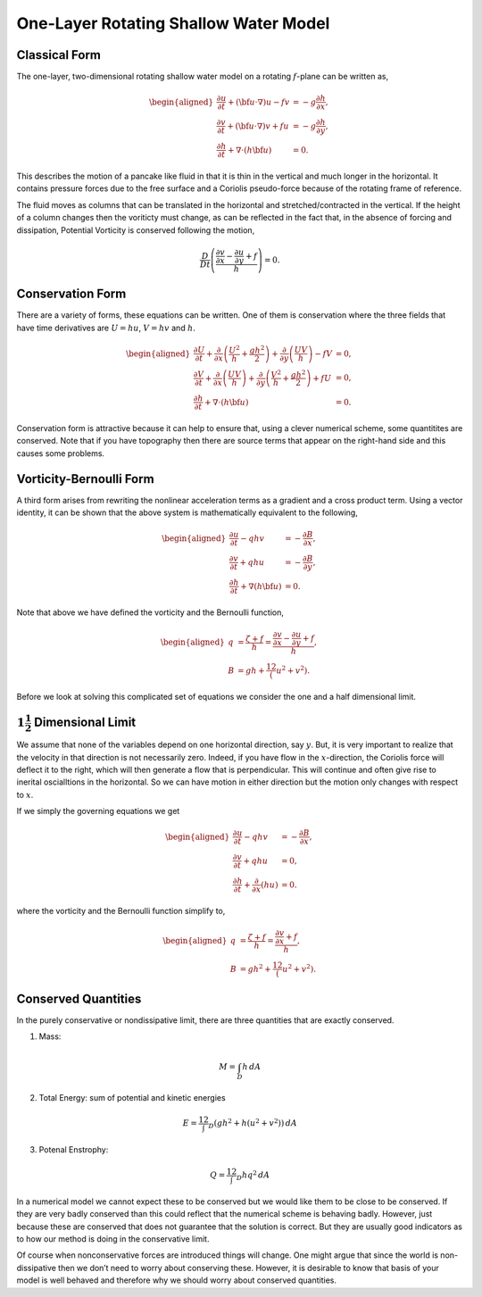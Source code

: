 One-Layer Rotating Shallow Water Model
======================================

Classical Form
--------------

The one-layer, two-dimensional rotating shallow water model on a
rotating :math:`f`-plane can be written as,

.. math::

   \begin{aligned}
   \frac{\partial u}{\partial t} + \left(\bf{u} \cdot \nabla\right) u - f v 
   &= - g \frac{\partial h}{\partial x},\\
   \frac{\partial v}{\partial t} + \left(\bf{u} \cdot \nabla\right) v + f u 
   &= - g \frac{\partial h}{\partial y},\\
   \frac{\partial h}{\partial t} + \nabla \cdot \left( h \bf{u} \right) &= 0.\end{aligned}

This describes the motion of a pancake like fluid in that it is thin in
the vertical and much longer in the horizontal. It contains pressure
forces due to the free surface and a Coriolis pseudo-force because of
the rotating frame of reference.

The fluid moves as columns that can be translated in the horizontal and
stretched/contracted in the vertical. If the height of a column changes
then the voriticty must change, as can be reflected in the fact that, in
the absence of forcing and dissipation, Potential Vorticity is conserved
following the motion,

.. math::

   \frac{D}{Dt} \left( 
   \frac{ \frac{\partial v}{\partial x} - \frac{\partial u}{\partial y} + f }{h} \right) = 0.

Conservation Form
-----------------

There are a variety of forms, these equations can be written. One of
them is conservation where the three fields that have time derivatives
are :math:`U = hu`, :math:`V = hv` and :math:`h`.

.. math::

   \begin{aligned}
   \frac{\partial U}{\partial t} 
   + \frac{\partial}{\partial x}\left( \frac{U^2}{h} + \frac{g h^2}{2} \right)
   + \frac{\partial}{\partial y}\left( \frac{U V}{h}  \right) 
   - f V 
   &= 0,\\
   \frac{\partial V}{\partial t} 
   + \frac{\partial}{\partial x}\left( \frac{U V}{h}  \right) 
   + \frac{\partial}{\partial y}\left( \frac{V^2}{h} + \frac{g h^2}{2} \right)
   + f U 
   &= 0,\\
   \frac{\partial h}{\partial t} + \nabla \cdot \left( h \bf{u} \right) &= 0.\end{aligned}

Conservation form is attractive because it can help to ensure that,
using a clever numerical scheme, some quantitites are conserved. Note
that if you have topography then there are source terms that appear on
the right-hand side and this causes some problems.

Vorticity-Bernoulli Form
------------------------

A third form arises from rewriting the nonlinear acceleration terms as a
gradient and a cross product term. Using a vector identity, it can be
shown that the above system is mathematically equivalent to the
following,

.. math::

   \begin{aligned}
   \frac{\partial u}{\partial t}  - q h v 
   &= - \frac{\partial B}{\partial x},\\
   \frac{\partial v}{\partial t}  + q h u 
   &= - \frac{\partial B}{\partial y},\\
   \frac{\partial h}{\partial t} + \nabla \left( h \bf{u} \right) &= 0.\end{aligned}

Note that above we have defined the vorticity and the Bernoulli
function,

.. math::

   \begin{aligned}
   q &= \frac{\zeta + f}{h} 
    = \frac{\frac{\partial v}{\partial x} - \frac{\partial u}{\partial y} + f}{h},\\
   B & = g h + \frac12 \left( u^2 + v^2 \right).\end{aligned}

Before we look at solving this complicated set of equations we consider
the one and a half dimensional limit.

:math:`1 \frac{1}{2}` Dimensional Limit
---------------------------------------

We assume that none of the variables depend on one horizontal direction,
say :math:`y`. But, it is very important to realize that the velocity in
that direction is not necessarily zero. Indeed, if you have flow in the
:math:`x`-direction, the Coriolis force will deflect it to the right,
which will then generate a flow that is perpendicular. This will
continue and often give rise to inerital oscialltions in the horizontal.
So we can have motion in either direction but the motion only changes
with respect to :math:`x`.

If we simply the governing equations we get

.. math::

   \begin{aligned}
   \frac{\partial u}{\partial t}  - q h v 
   &= - \frac{\partial B}{\partial x},\\
   \frac{\partial v}{\partial t}  + q h u 
   &= 0,\\
   \frac{\partial h}{\partial t} + \frac{\partial}{\partial x} \left( h u \right) &= 0.\end{aligned}

where the vorticity and the Bernoulli function simplify to,

.. math::

   \begin{aligned}
   q & = \frac{\zeta + f}{h} = \frac{\frac{\partial v}{\partial x} + f}{h},\\
   B & = g h^2 + \frac12 \left( u^2 + v^2 \right).\end{aligned}

Conserved Quantities
--------------------

In the purely conservative or nondissipative limit, there are three
quantities that are exactly conserved.

1) Mass:

.. math:: M = \int_D h \, dA

2) Total Energy: sum of potential and kinetic energies

.. math:: E = \frac12 \int_D \left(g h^2 + h( u^2 + v^2)\right) \, dA

3) Potenal Enstrophy:

.. math:: Q = \frac12 \int_D  h q^2 \, dA

In a numerical model we cannot expect these to be conserved but we would
like them to be close to be conserved. If they are very badly conserved
than this could reflect that the numerical scheme is behaving badly.
However, just because these are conserved that does not guarantee that
the solution is correct. But they are usually good indicators as to how
our method is doing in the conservative limit.

Of course when nonconservative forces are introduced things will change.
One might argue that since the world is non-dissipative then we don’t
need to worry about conserving these. However, it is desirable to know
that basis of your model is well behaved and therefore why we should
worry about conserved quantities.
